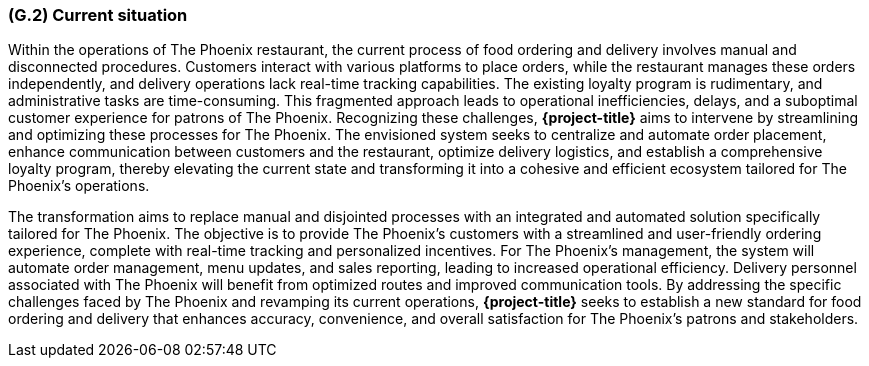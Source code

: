 [#g2,reftext=G.2]
=== (G.2) Current situation

ifdef::env-draft[]
TIP: _Current state of processes to be addressed by the project and the resulting system. It describes the current situation, upon which the system is expected to improve_  <<BM22>>
endif::[]

Within the operations of The Phoenix restaurant, the current process of food ordering and delivery involves manual and disconnected procedures. Customers interact with various platforms to place orders, while the restaurant manages these orders independently, and delivery operations lack real-time tracking capabilities. The existing loyalty program is rudimentary, and administrative tasks are time-consuming. This fragmented approach leads to operational inefficiencies, delays, and a suboptimal customer experience for patrons of The Phoenix. Recognizing these challenges, **{project-title}** aims to intervene by streamlining and optimizing these processes for The Phoenix. The envisioned system seeks to centralize and automate order placement, enhance communication between customers and the restaurant, optimize delivery logistics, and establish a comprehensive loyalty program, thereby elevating the current state and transforming it into a cohesive and efficient ecosystem tailored for The Phoenix's operations.

The transformation aims to replace manual and disjointed processes with an integrated and automated solution specifically tailored for The Phoenix. The objective is to provide The Phoenix's customers with a streamlined and user-friendly ordering experience, complete with real-time tracking and personalized incentives. For The Phoenix's management, the system will automate order management, menu updates, and sales reporting, leading to increased operational efficiency. Delivery personnel associated with The Phoenix will benefit from optimized routes and improved communication tools. By addressing the specific challenges faced by The Phoenix and revamping its current operations, **{project-title}** seeks to establish a new standard for food ordering and delivery that enhances accuracy, convenience, and overall satisfaction for The Phoenix's patrons and stakeholders.






